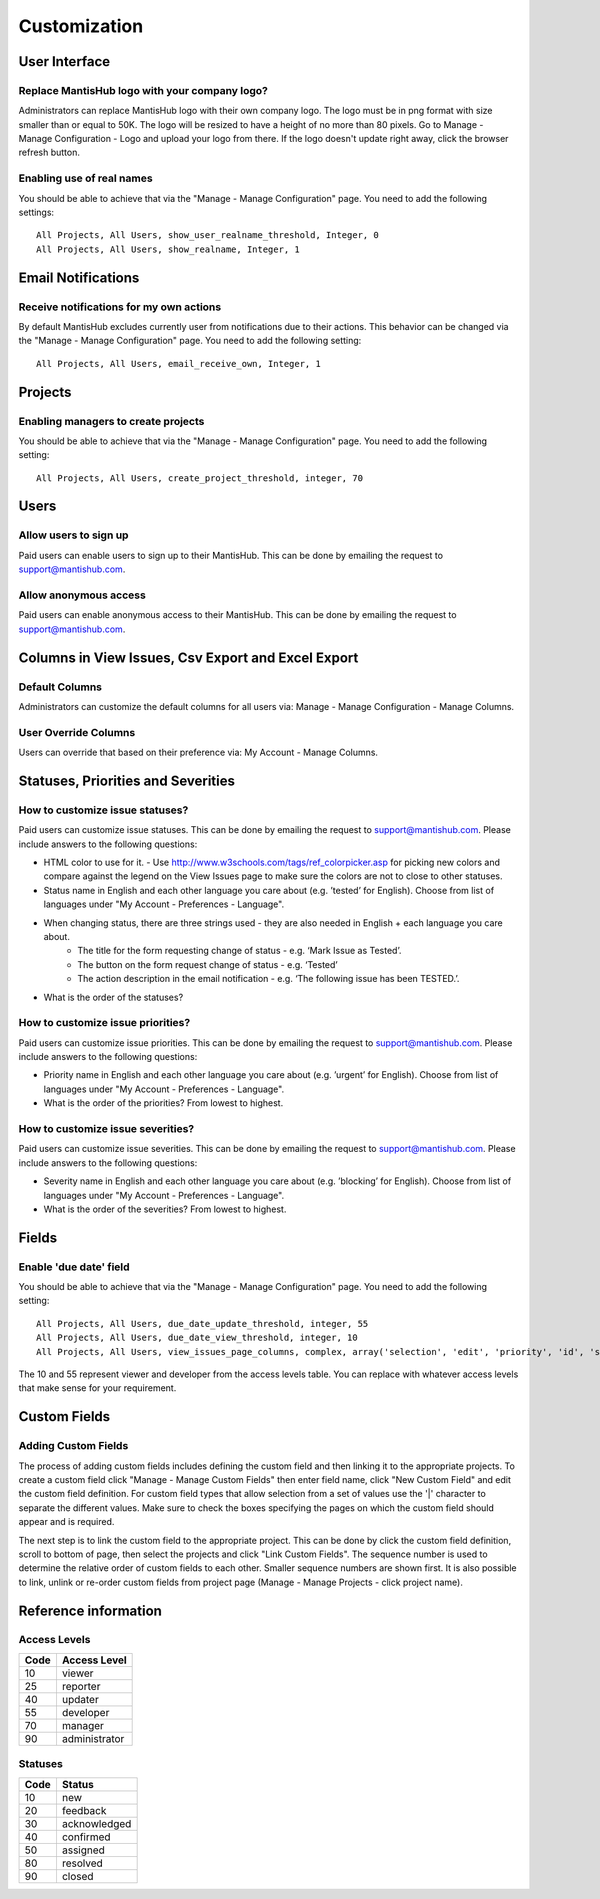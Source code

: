 =============
Customization
=============



--------------
User Interface
--------------

Replace MantisHub logo with your company logo?
----------------------------------------------
Administrators can replace MantisHub logo with their own company logo.
The logo must be in png format with size smaller than or equal to 50K.
The logo will be resized to have a height of no more than 80 pixels.
Go to Manage - Manage Configuration - Logo and upload your logo from there.
If the logo doesn't update right away, click the browser refresh button.

Enabling use of real names
--------------------------

You should be able to achieve that via the "Manage - Manage Configuration" page. You need to add the following settings: ::

	All Projects, All Users, show_user_realname_threshold, Integer, 0
	All Projects, All Users, show_realname, Integer, 1

-------------------
Email Notifications
-------------------

Receive notifications for my own actions
----------------------------------------
By default MantisHub excludes currently user from notifications due to their actions.
This behavior can be changed via the "Manage - Manage Configuration" page.
You need to add the following setting: ::

	All Projects, All Users, email_receive_own, Integer, 1

--------
Projects
--------

Enabling managers to create projects
------------------------------------

You should be able to achieve that via the "Manage - Manage Configuration" page. You need to add the following setting: ::

	All Projects, All Users, create_project_threshold, integer, 70

-----
Users
-----

Allow users to sign up
----------------------

Paid users can enable users to sign up to their MantisHub.
This can be done by emailing the request to support@mantishub.com.

Allow anonymous access
----------------------

Paid users can enable anonymous access to their MantisHub.
This can be done by emailing the request to support@mantishub.com.

---------------------------------------------------
Columns in View Issues, Csv Export and Excel Export
---------------------------------------------------

Default Columns
---------------

Administrators can customize the default columns for all users via: Manage - Manage Configuration - Manage Columns.

User Override Columns
---------------------

Users can override that based on their preference via: My Account - Manage Columns.

-----------------------------------
Statuses, Priorities and Severities
-----------------------------------

How to customize issue statuses?
--------------------------------

Paid users can customize issue statuses.
This can be done by emailing the request to support@mantishub.com.
Please include answers to the following questions:

- HTML color to use for it. - Use http://www.w3schools.com/tags/ref_colorpicker.asp for picking new colors and compare against the legend on the View Issues page to make sure the colors are not to close to other statuses.
- Status name in English and each other language you care about (e.g. ’tested’ for English). Choose from list of languages under "My Account - Preferences - Language".
- When changing status, there are three strings used - they are also needed in English + each language you care about. 
	- The title for the form requesting change of status - e.g. ‘Mark Issue as Tested’. 
	- The button on the form request change of status - e.g. ‘Tested’ 
	- The action description in the email notification - e.g. ‘The following issue has been TESTED.’.
- What is the order of the statuses?

How to customize issue priorities?
----------------------------------

Paid users can customize issue priorities.
This can be done by emailing the request to support@mantishub.com.
Please include answers to the following questions:

- Priority name in English and each other language you care about (e.g. ’urgent’ for English). Choose from list of languages under "My Account - Preferences - Language".
- What is the order of the priorities?  From lowest to highest.

How to customize issue severities?
----------------------------------

Paid users can customize issue severities.
This can be done by emailing the request to support@mantishub.com.
Please include answers to the following questions:

- Severity name in English and each other language you care about (e.g. ’blocking’ for English). Choose from list of languages under "My Account - Preferences - Language".
- What is the order of the severities?  From lowest to highest.

------
Fields
------

Enable 'due date' field
-----------------------

You should be able to achieve that via the "Manage - Manage Configuration" page. You need to add the following setting: ::

	All Projects, All Users, due_date_update_threshold, integer, 55
	All Projects, All Users, due_date_view_threshold, integer, 10
	All Projects, All Users, view_issues_page_columns, complex, array('selection', 'edit', 'priority', 'id', 'sponsorship_total', 'bugnotes_count', 'attachment_count', 'category_id', 'severity', 'status', 'last_updated', 'due_date', 'summary')


The 10 and 55 represent viewer and developer from the access levels table.
You can replace with whatever access levels that make sense for your requirement.

-------------
Custom Fields
-------------

Adding Custom Fields
--------------------

The process of adding custom fields includes defining the custom field and then linking it to the appropriate projects.
To create a custom field click "Manage - Manage Custom Fields" then enter field name, click "New Custom Field" and edit the custom field definition.
For custom field types that allow selection from a set of values use the '|' character to separate the different values.
Make sure to check the boxes specifying the pages on which the custom field should appear and is required.

The next step is to link the custom field to the appropriate project.
This can be done by click the custom field definition, scroll to bottom of page, then select the projects and click "Link Custom Fields".
The sequence number is used to determine the relative order of custom fields to each other.
Smaller sequence numbers are shown first.
It is also possible to link, unlink or re-order custom fields from project page (Manage - Manage Projects - click project name).

---------------------
Reference information
---------------------

Access Levels
-------------

====   ============
Code   Access Level
====   ============
10     viewer
25     reporter
40     updater
55     developer
70     manager
90     administrator
====   ============

Statuses
--------

====   ============
Code   Status
====   ============
10     new
20     feedback
30     acknowledged
40     confirmed
50     assigned
80     resolved
90     closed
====   ============
